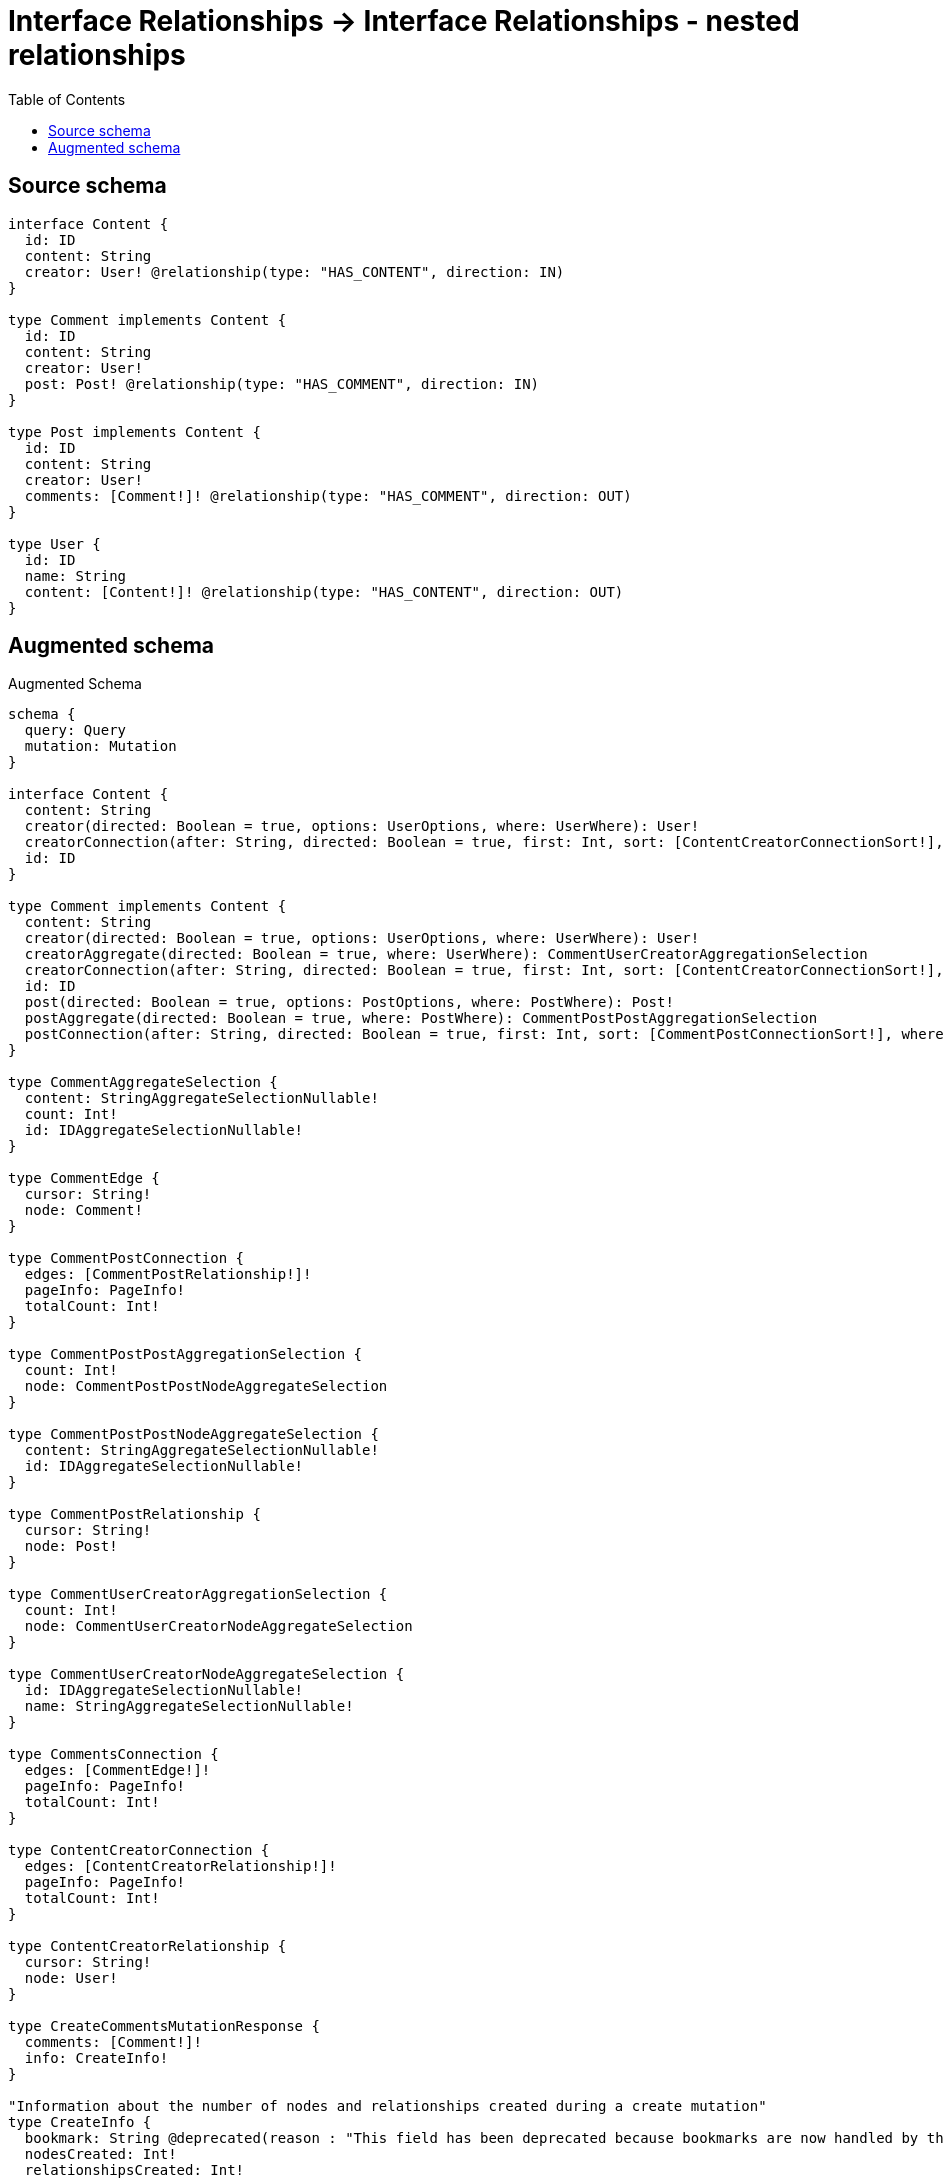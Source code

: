 :toc:

= Interface Relationships -> Interface Relationships - nested relationships

== Source schema

[source,graphql,schema=true]
----
interface Content {
  id: ID
  content: String
  creator: User! @relationship(type: "HAS_CONTENT", direction: IN)
}

type Comment implements Content {
  id: ID
  content: String
  creator: User!
  post: Post! @relationship(type: "HAS_COMMENT", direction: IN)
}

type Post implements Content {
  id: ID
  content: String
  creator: User!
  comments: [Comment!]! @relationship(type: "HAS_COMMENT", direction: OUT)
}

type User {
  id: ID
  name: String
  content: [Content!]! @relationship(type: "HAS_CONTENT", direction: OUT)
}
----

== Augmented schema

.Augmented Schema
[source,graphql]
----
schema {
  query: Query
  mutation: Mutation
}

interface Content {
  content: String
  creator(directed: Boolean = true, options: UserOptions, where: UserWhere): User!
  creatorConnection(after: String, directed: Boolean = true, first: Int, sort: [ContentCreatorConnectionSort!], where: ContentCreatorConnectionWhere): ContentCreatorConnection!
  id: ID
}

type Comment implements Content {
  content: String
  creator(directed: Boolean = true, options: UserOptions, where: UserWhere): User!
  creatorAggregate(directed: Boolean = true, where: UserWhere): CommentUserCreatorAggregationSelection
  creatorConnection(after: String, directed: Boolean = true, first: Int, sort: [ContentCreatorConnectionSort!], where: ContentCreatorConnectionWhere): ContentCreatorConnection!
  id: ID
  post(directed: Boolean = true, options: PostOptions, where: PostWhere): Post!
  postAggregate(directed: Boolean = true, where: PostWhere): CommentPostPostAggregationSelection
  postConnection(after: String, directed: Boolean = true, first: Int, sort: [CommentPostConnectionSort!], where: CommentPostConnectionWhere): CommentPostConnection!
}

type CommentAggregateSelection {
  content: StringAggregateSelectionNullable!
  count: Int!
  id: IDAggregateSelectionNullable!
}

type CommentEdge {
  cursor: String!
  node: Comment!
}

type CommentPostConnection {
  edges: [CommentPostRelationship!]!
  pageInfo: PageInfo!
  totalCount: Int!
}

type CommentPostPostAggregationSelection {
  count: Int!
  node: CommentPostPostNodeAggregateSelection
}

type CommentPostPostNodeAggregateSelection {
  content: StringAggregateSelectionNullable!
  id: IDAggregateSelectionNullable!
}

type CommentPostRelationship {
  cursor: String!
  node: Post!
}

type CommentUserCreatorAggregationSelection {
  count: Int!
  node: CommentUserCreatorNodeAggregateSelection
}

type CommentUserCreatorNodeAggregateSelection {
  id: IDAggregateSelectionNullable!
  name: StringAggregateSelectionNullable!
}

type CommentsConnection {
  edges: [CommentEdge!]!
  pageInfo: PageInfo!
  totalCount: Int!
}

type ContentCreatorConnection {
  edges: [ContentCreatorRelationship!]!
  pageInfo: PageInfo!
  totalCount: Int!
}

type ContentCreatorRelationship {
  cursor: String!
  node: User!
}

type CreateCommentsMutationResponse {
  comments: [Comment!]!
  info: CreateInfo!
}

"Information about the number of nodes and relationships created during a create mutation"
type CreateInfo {
  bookmark: String @deprecated(reason : "This field has been deprecated because bookmarks are now handled by the driver.")
  nodesCreated: Int!
  relationshipsCreated: Int!
}

type CreatePostsMutationResponse {
  info: CreateInfo!
  posts: [Post!]!
}

type CreateUsersMutationResponse {
  info: CreateInfo!
  users: [User!]!
}

"Information about the number of nodes and relationships deleted during a delete mutation"
type DeleteInfo {
  bookmark: String @deprecated(reason : "This field has been deprecated because bookmarks are now handled by the driver.")
  nodesDeleted: Int!
  relationshipsDeleted: Int!
}

type IDAggregateSelectionNullable {
  longest: ID
  shortest: ID
}

type Mutation {
  createComments(input: [CommentCreateInput!]!): CreateCommentsMutationResponse!
  createPosts(input: [PostCreateInput!]!): CreatePostsMutationResponse!
  createUsers(input: [UserCreateInput!]!): CreateUsersMutationResponse!
  deleteComments(delete: CommentDeleteInput, where: CommentWhere): DeleteInfo!
  deletePosts(delete: PostDeleteInput, where: PostWhere): DeleteInfo!
  deleteUsers(delete: UserDeleteInput, where: UserWhere): DeleteInfo!
  updateComments(connect: CommentConnectInput, create: CommentRelationInput, delete: CommentDeleteInput, disconnect: CommentDisconnectInput, update: CommentUpdateInput, where: CommentWhere): UpdateCommentsMutationResponse!
  updatePosts(connect: PostConnectInput, create: PostRelationInput, delete: PostDeleteInput, disconnect: PostDisconnectInput, update: PostUpdateInput, where: PostWhere): UpdatePostsMutationResponse!
  updateUsers(connect: UserConnectInput, create: UserRelationInput, delete: UserDeleteInput, disconnect: UserDisconnectInput, update: UserUpdateInput, where: UserWhere): UpdateUsersMutationResponse!
}

"Pagination information (Relay)"
type PageInfo {
  endCursor: String
  hasNextPage: Boolean!
  hasPreviousPage: Boolean!
  startCursor: String
}

type Post implements Content {
  comments(directed: Boolean = true, options: CommentOptions, where: CommentWhere): [Comment!]!
  commentsAggregate(directed: Boolean = true, where: CommentWhere): PostCommentCommentsAggregationSelection
  commentsConnection(after: String, directed: Boolean = true, first: Int, sort: [PostCommentsConnectionSort!], where: PostCommentsConnectionWhere): PostCommentsConnection!
  content: String
  creator(directed: Boolean = true, options: UserOptions, where: UserWhere): User!
  creatorAggregate(directed: Boolean = true, where: UserWhere): PostUserCreatorAggregationSelection
  creatorConnection(after: String, directed: Boolean = true, first: Int, sort: [ContentCreatorConnectionSort!], where: ContentCreatorConnectionWhere): ContentCreatorConnection!
  id: ID
}

type PostAggregateSelection {
  content: StringAggregateSelectionNullable!
  count: Int!
  id: IDAggregateSelectionNullable!
}

type PostCommentCommentsAggregationSelection {
  count: Int!
  node: PostCommentCommentsNodeAggregateSelection
}

type PostCommentCommentsNodeAggregateSelection {
  content: StringAggregateSelectionNullable!
  id: IDAggregateSelectionNullable!
}

type PostCommentsConnection {
  edges: [PostCommentsRelationship!]!
  pageInfo: PageInfo!
  totalCount: Int!
}

type PostCommentsRelationship {
  cursor: String!
  node: Comment!
}

type PostEdge {
  cursor: String!
  node: Post!
}

type PostUserCreatorAggregationSelection {
  count: Int!
  node: PostUserCreatorNodeAggregateSelection
}

type PostUserCreatorNodeAggregateSelection {
  id: IDAggregateSelectionNullable!
  name: StringAggregateSelectionNullable!
}

type PostsConnection {
  edges: [PostEdge!]!
  pageInfo: PageInfo!
  totalCount: Int!
}

type Query {
  comments(options: CommentOptions, where: CommentWhere): [Comment!]!
  commentsAggregate(where: CommentWhere): CommentAggregateSelection!
  commentsConnection(after: String, first: Int, sort: [CommentSort], where: CommentWhere): CommentsConnection!
  posts(options: PostOptions, where: PostWhere): [Post!]!
  postsAggregate(where: PostWhere): PostAggregateSelection!
  postsConnection(after: String, first: Int, sort: [PostSort], where: PostWhere): PostsConnection!
  users(options: UserOptions, where: UserWhere): [User!]!
  usersAggregate(where: UserWhere): UserAggregateSelection!
  usersConnection(after: String, first: Int, sort: [UserSort], where: UserWhere): UsersConnection!
}

type StringAggregateSelectionNullable {
  longest: String
  shortest: String
}

type UpdateCommentsMutationResponse {
  comments: [Comment!]!
  info: UpdateInfo!
}

"Information about the number of nodes and relationships created and deleted during an update mutation"
type UpdateInfo {
  bookmark: String @deprecated(reason : "This field has been deprecated because bookmarks are now handled by the driver.")
  nodesCreated: Int!
  nodesDeleted: Int!
  relationshipsCreated: Int!
  relationshipsDeleted: Int!
}

type UpdatePostsMutationResponse {
  info: UpdateInfo!
  posts: [Post!]!
}

type UpdateUsersMutationResponse {
  info: UpdateInfo!
  users: [User!]!
}

type User {
  content(directed: Boolean = true, options: ContentOptions, where: ContentWhere): [Content!]!
  contentConnection(after: String, directed: Boolean = true, first: Int, sort: [UserContentConnectionSort!], where: UserContentConnectionWhere): UserContentConnection!
  id: ID
  name: String
}

type UserAggregateSelection {
  count: Int!
  id: IDAggregateSelectionNullable!
  name: StringAggregateSelectionNullable!
}

type UserContentConnection {
  edges: [UserContentRelationship!]!
  pageInfo: PageInfo!
  totalCount: Int!
}

type UserContentRelationship {
  cursor: String!
  node: Content!
}

type UserEdge {
  cursor: String!
  node: User!
}

type UsersConnection {
  edges: [UserEdge!]!
  pageInfo: PageInfo!
  totalCount: Int!
}

"An enum for sorting in either ascending or descending order."
enum SortDirection {
  "Sort by field values in ascending order."
  ASC
  "Sort by field values in descending order."
  DESC
}

input CommentConnectInput {
  creator: ContentCreatorConnectFieldInput
  post: CommentPostConnectFieldInput
}

input CommentConnectWhere {
  node: CommentWhere!
}

input CommentCreateInput {
  content: String
  creator: ContentCreatorFieldInput
  id: ID
  post: CommentPostFieldInput
}

input CommentCreatorAggregateInput {
  AND: [CommentCreatorAggregateInput!]
  NOT: CommentCreatorAggregateInput
  OR: [CommentCreatorAggregateInput!]
  count: Int
  count_GT: Int
  count_GTE: Int
  count_LT: Int
  count_LTE: Int
  node: CommentCreatorNodeAggregationWhereInput
}

input CommentCreatorNodeAggregationWhereInput {
  AND: [CommentCreatorNodeAggregationWhereInput!]
  NOT: CommentCreatorNodeAggregationWhereInput
  OR: [CommentCreatorNodeAggregationWhereInput!]
  id_EQUAL: ID @deprecated(reason : "Aggregation filters that are not relying on an aggregating function will be deprecated.")
  name_AVERAGE_EQUAL: Float @deprecated(reason : "Please use the explicit _LENGTH version for string aggregation.")
  name_AVERAGE_GT: Float @deprecated(reason : "Please use the explicit _LENGTH version for string aggregation.")
  name_AVERAGE_GTE: Float @deprecated(reason : "Please use the explicit _LENGTH version for string aggregation.")
  name_AVERAGE_LENGTH_EQUAL: Float
  name_AVERAGE_LENGTH_GT: Float
  name_AVERAGE_LENGTH_GTE: Float
  name_AVERAGE_LENGTH_LT: Float
  name_AVERAGE_LENGTH_LTE: Float
  name_AVERAGE_LT: Float @deprecated(reason : "Please use the explicit _LENGTH version for string aggregation.")
  name_AVERAGE_LTE: Float @deprecated(reason : "Please use the explicit _LENGTH version for string aggregation.")
  name_EQUAL: String @deprecated(reason : "Aggregation filters that are not relying on an aggregating function will be deprecated.")
  name_GT: Int @deprecated(reason : "Aggregation filters that are not relying on an aggregating function will be deprecated.")
  name_GTE: Int @deprecated(reason : "Aggregation filters that are not relying on an aggregating function will be deprecated.")
  name_LONGEST_EQUAL: Int @deprecated(reason : "Please use the explicit _LENGTH version for string aggregation.")
  name_LONGEST_GT: Int @deprecated(reason : "Please use the explicit _LENGTH version for string aggregation.")
  name_LONGEST_GTE: Int @deprecated(reason : "Please use the explicit _LENGTH version for string aggregation.")
  name_LONGEST_LENGTH_EQUAL: Int
  name_LONGEST_LENGTH_GT: Int
  name_LONGEST_LENGTH_GTE: Int
  name_LONGEST_LENGTH_LT: Int
  name_LONGEST_LENGTH_LTE: Int
  name_LONGEST_LT: Int @deprecated(reason : "Please use the explicit _LENGTH version for string aggregation.")
  name_LONGEST_LTE: Int @deprecated(reason : "Please use the explicit _LENGTH version for string aggregation.")
  name_LT: Int @deprecated(reason : "Aggregation filters that are not relying on an aggregating function will be deprecated.")
  name_LTE: Int @deprecated(reason : "Aggregation filters that are not relying on an aggregating function will be deprecated.")
  name_SHORTEST_EQUAL: Int @deprecated(reason : "Please use the explicit _LENGTH version for string aggregation.")
  name_SHORTEST_GT: Int @deprecated(reason : "Please use the explicit _LENGTH version for string aggregation.")
  name_SHORTEST_GTE: Int @deprecated(reason : "Please use the explicit _LENGTH version for string aggregation.")
  name_SHORTEST_LENGTH_EQUAL: Int
  name_SHORTEST_LENGTH_GT: Int
  name_SHORTEST_LENGTH_GTE: Int
  name_SHORTEST_LENGTH_LT: Int
  name_SHORTEST_LENGTH_LTE: Int
  name_SHORTEST_LT: Int @deprecated(reason : "Please use the explicit _LENGTH version for string aggregation.")
  name_SHORTEST_LTE: Int @deprecated(reason : "Please use the explicit _LENGTH version for string aggregation.")
}

input CommentDeleteInput {
  creator: ContentCreatorDeleteFieldInput
  post: CommentPostDeleteFieldInput
}

input CommentDisconnectInput {
  creator: ContentCreatorDisconnectFieldInput
  post: CommentPostDisconnectFieldInput
}

input CommentOptions {
  limit: Int
  offset: Int
  "Specify one or more CommentSort objects to sort Comments by. The sorts will be applied in the order in which they are arranged in the array."
  sort: [CommentSort!]
}

input CommentPostAggregateInput {
  AND: [CommentPostAggregateInput!]
  NOT: CommentPostAggregateInput
  OR: [CommentPostAggregateInput!]
  count: Int
  count_GT: Int
  count_GTE: Int
  count_LT: Int
  count_LTE: Int
  node: CommentPostNodeAggregationWhereInput
}

input CommentPostConnectFieldInput {
  connect: PostConnectInput
  "Whether or not to overwrite any matching relationship with the new properties."
  overwrite: Boolean! = true
  where: PostConnectWhere
}

input CommentPostConnectionSort {
  node: PostSort
}

input CommentPostConnectionWhere {
  AND: [CommentPostConnectionWhere!]
  NOT: CommentPostConnectionWhere
  OR: [CommentPostConnectionWhere!]
  node: PostWhere
  node_NOT: PostWhere @deprecated(reason : "Negation filters will be deprecated, use the NOT operator to achieve the same behavior")
}

input CommentPostCreateFieldInput {
  node: PostCreateInput!
}

input CommentPostDeleteFieldInput {
  delete: PostDeleteInput
  where: CommentPostConnectionWhere
}

input CommentPostDisconnectFieldInput {
  disconnect: PostDisconnectInput
  where: CommentPostConnectionWhere
}

input CommentPostFieldInput {
  connect: CommentPostConnectFieldInput
  create: CommentPostCreateFieldInput
}

input CommentPostNodeAggregationWhereInput {
  AND: [CommentPostNodeAggregationWhereInput!]
  NOT: CommentPostNodeAggregationWhereInput
  OR: [CommentPostNodeAggregationWhereInput!]
  content_AVERAGE_EQUAL: Float @deprecated(reason : "Please use the explicit _LENGTH version for string aggregation.")
  content_AVERAGE_GT: Float @deprecated(reason : "Please use the explicit _LENGTH version for string aggregation.")
  content_AVERAGE_GTE: Float @deprecated(reason : "Please use the explicit _LENGTH version for string aggregation.")
  content_AVERAGE_LENGTH_EQUAL: Float
  content_AVERAGE_LENGTH_GT: Float
  content_AVERAGE_LENGTH_GTE: Float
  content_AVERAGE_LENGTH_LT: Float
  content_AVERAGE_LENGTH_LTE: Float
  content_AVERAGE_LT: Float @deprecated(reason : "Please use the explicit _LENGTH version for string aggregation.")
  content_AVERAGE_LTE: Float @deprecated(reason : "Please use the explicit _LENGTH version for string aggregation.")
  content_EQUAL: String @deprecated(reason : "Aggregation filters that are not relying on an aggregating function will be deprecated.")
  content_GT: Int @deprecated(reason : "Aggregation filters that are not relying on an aggregating function will be deprecated.")
  content_GTE: Int @deprecated(reason : "Aggregation filters that are not relying on an aggregating function will be deprecated.")
  content_LONGEST_EQUAL: Int @deprecated(reason : "Please use the explicit _LENGTH version for string aggregation.")
  content_LONGEST_GT: Int @deprecated(reason : "Please use the explicit _LENGTH version for string aggregation.")
  content_LONGEST_GTE: Int @deprecated(reason : "Please use the explicit _LENGTH version for string aggregation.")
  content_LONGEST_LENGTH_EQUAL: Int
  content_LONGEST_LENGTH_GT: Int
  content_LONGEST_LENGTH_GTE: Int
  content_LONGEST_LENGTH_LT: Int
  content_LONGEST_LENGTH_LTE: Int
  content_LONGEST_LT: Int @deprecated(reason : "Please use the explicit _LENGTH version for string aggregation.")
  content_LONGEST_LTE: Int @deprecated(reason : "Please use the explicit _LENGTH version for string aggregation.")
  content_LT: Int @deprecated(reason : "Aggregation filters that are not relying on an aggregating function will be deprecated.")
  content_LTE: Int @deprecated(reason : "Aggregation filters that are not relying on an aggregating function will be deprecated.")
  content_SHORTEST_EQUAL: Int @deprecated(reason : "Please use the explicit _LENGTH version for string aggregation.")
  content_SHORTEST_GT: Int @deprecated(reason : "Please use the explicit _LENGTH version for string aggregation.")
  content_SHORTEST_GTE: Int @deprecated(reason : "Please use the explicit _LENGTH version for string aggregation.")
  content_SHORTEST_LENGTH_EQUAL: Int
  content_SHORTEST_LENGTH_GT: Int
  content_SHORTEST_LENGTH_GTE: Int
  content_SHORTEST_LENGTH_LT: Int
  content_SHORTEST_LENGTH_LTE: Int
  content_SHORTEST_LT: Int @deprecated(reason : "Please use the explicit _LENGTH version for string aggregation.")
  content_SHORTEST_LTE: Int @deprecated(reason : "Please use the explicit _LENGTH version for string aggregation.")
  id_EQUAL: ID @deprecated(reason : "Aggregation filters that are not relying on an aggregating function will be deprecated.")
}

input CommentPostUpdateConnectionInput {
  node: PostUpdateInput
}

input CommentPostUpdateFieldInput {
  connect: CommentPostConnectFieldInput
  create: CommentPostCreateFieldInput
  delete: CommentPostDeleteFieldInput
  disconnect: CommentPostDisconnectFieldInput
  update: CommentPostUpdateConnectionInput
  where: CommentPostConnectionWhere
}

input CommentRelationInput {
  creator: ContentCreatorCreateFieldInput
  post: CommentPostCreateFieldInput
}

"Fields to sort Comments by. The order in which sorts are applied is not guaranteed when specifying many fields in one CommentSort object."
input CommentSort {
  content: SortDirection
  id: SortDirection
}

input CommentUpdateInput {
  content: String
  creator: ContentCreatorUpdateFieldInput
  id: ID
  post: CommentPostUpdateFieldInput
}

input CommentWhere {
  AND: [CommentWhere!]
  NOT: CommentWhere
  OR: [CommentWhere!]
  content: String
  content_CONTAINS: String
  content_ENDS_WITH: String
  content_IN: [String]
  content_NOT: String @deprecated(reason : "Negation filters will be deprecated, use the NOT operator to achieve the same behavior")
  content_NOT_CONTAINS: String @deprecated(reason : "Negation filters will be deprecated, use the NOT operator to achieve the same behavior")
  content_NOT_ENDS_WITH: String @deprecated(reason : "Negation filters will be deprecated, use the NOT operator to achieve the same behavior")
  content_NOT_IN: [String] @deprecated(reason : "Negation filters will be deprecated, use the NOT operator to achieve the same behavior")
  content_NOT_STARTS_WITH: String @deprecated(reason : "Negation filters will be deprecated, use the NOT operator to achieve the same behavior")
  content_STARTS_WITH: String
  creator: UserWhere
  creatorAggregate: CommentCreatorAggregateInput
  creatorConnection: ContentCreatorConnectionWhere
  creatorConnection_NOT: ContentCreatorConnectionWhere
  creator_NOT: UserWhere
  id: ID
  id_CONTAINS: ID
  id_ENDS_WITH: ID
  id_IN: [ID]
  id_NOT: ID @deprecated(reason : "Negation filters will be deprecated, use the NOT operator to achieve the same behavior")
  id_NOT_CONTAINS: ID @deprecated(reason : "Negation filters will be deprecated, use the NOT operator to achieve the same behavior")
  id_NOT_ENDS_WITH: ID @deprecated(reason : "Negation filters will be deprecated, use the NOT operator to achieve the same behavior")
  id_NOT_IN: [ID] @deprecated(reason : "Negation filters will be deprecated, use the NOT operator to achieve the same behavior")
  id_NOT_STARTS_WITH: ID @deprecated(reason : "Negation filters will be deprecated, use the NOT operator to achieve the same behavior")
  id_STARTS_WITH: ID
  post: PostWhere
  postAggregate: CommentPostAggregateInput
  postConnection: CommentPostConnectionWhere
  postConnection_NOT: CommentPostConnectionWhere
  post_NOT: PostWhere
}

input ContentConnectInput {
  _on: ContentImplementationsConnectInput
  creator: ContentCreatorConnectFieldInput
}

input ContentConnectWhere {
  node: ContentWhere!
}

input ContentCreateInput {
  Comment: CommentCreateInput
  Post: PostCreateInput
}

input ContentCreatorAggregateInput {
  AND: [ContentCreatorAggregateInput!]
  NOT: ContentCreatorAggregateInput
  OR: [ContentCreatorAggregateInput!]
  count: Int
  count_GT: Int
  count_GTE: Int
  count_LT: Int
  count_LTE: Int
  node: ContentCreatorNodeAggregationWhereInput
}

input ContentCreatorConnectFieldInput {
  connect: UserConnectInput
  "Whether or not to overwrite any matching relationship with the new properties."
  overwrite: Boolean! = true
  where: UserConnectWhere
}

input ContentCreatorConnectionSort {
  node: UserSort
}

input ContentCreatorConnectionWhere {
  AND: [ContentCreatorConnectionWhere!]
  NOT: ContentCreatorConnectionWhere
  OR: [ContentCreatorConnectionWhere!]
  node: UserWhere
  node_NOT: UserWhere @deprecated(reason : "Negation filters will be deprecated, use the NOT operator to achieve the same behavior")
}

input ContentCreatorCreateFieldInput {
  node: UserCreateInput!
}

input ContentCreatorDeleteFieldInput {
  delete: UserDeleteInput
  where: ContentCreatorConnectionWhere
}

input ContentCreatorDisconnectFieldInput {
  disconnect: UserDisconnectInput
  where: ContentCreatorConnectionWhere
}

input ContentCreatorFieldInput {
  connect: ContentCreatorConnectFieldInput
  create: ContentCreatorCreateFieldInput
}

input ContentCreatorNodeAggregationWhereInput {
  AND: [ContentCreatorNodeAggregationWhereInput!]
  NOT: ContentCreatorNodeAggregationWhereInput
  OR: [ContentCreatorNodeAggregationWhereInput!]
  id_EQUAL: ID @deprecated(reason : "Aggregation filters that are not relying on an aggregating function will be deprecated.")
  name_AVERAGE_EQUAL: Float @deprecated(reason : "Please use the explicit _LENGTH version for string aggregation.")
  name_AVERAGE_GT: Float @deprecated(reason : "Please use the explicit _LENGTH version for string aggregation.")
  name_AVERAGE_GTE: Float @deprecated(reason : "Please use the explicit _LENGTH version for string aggregation.")
  name_AVERAGE_LENGTH_EQUAL: Float
  name_AVERAGE_LENGTH_GT: Float
  name_AVERAGE_LENGTH_GTE: Float
  name_AVERAGE_LENGTH_LT: Float
  name_AVERAGE_LENGTH_LTE: Float
  name_AVERAGE_LT: Float @deprecated(reason : "Please use the explicit _LENGTH version for string aggregation.")
  name_AVERAGE_LTE: Float @deprecated(reason : "Please use the explicit _LENGTH version for string aggregation.")
  name_EQUAL: String @deprecated(reason : "Aggregation filters that are not relying on an aggregating function will be deprecated.")
  name_GT: Int @deprecated(reason : "Aggregation filters that are not relying on an aggregating function will be deprecated.")
  name_GTE: Int @deprecated(reason : "Aggregation filters that are not relying on an aggregating function will be deprecated.")
  name_LONGEST_EQUAL: Int @deprecated(reason : "Please use the explicit _LENGTH version for string aggregation.")
  name_LONGEST_GT: Int @deprecated(reason : "Please use the explicit _LENGTH version for string aggregation.")
  name_LONGEST_GTE: Int @deprecated(reason : "Please use the explicit _LENGTH version for string aggregation.")
  name_LONGEST_LENGTH_EQUAL: Int
  name_LONGEST_LENGTH_GT: Int
  name_LONGEST_LENGTH_GTE: Int
  name_LONGEST_LENGTH_LT: Int
  name_LONGEST_LENGTH_LTE: Int
  name_LONGEST_LT: Int @deprecated(reason : "Please use the explicit _LENGTH version for string aggregation.")
  name_LONGEST_LTE: Int @deprecated(reason : "Please use the explicit _LENGTH version for string aggregation.")
  name_LT: Int @deprecated(reason : "Aggregation filters that are not relying on an aggregating function will be deprecated.")
  name_LTE: Int @deprecated(reason : "Aggregation filters that are not relying on an aggregating function will be deprecated.")
  name_SHORTEST_EQUAL: Int @deprecated(reason : "Please use the explicit _LENGTH version for string aggregation.")
  name_SHORTEST_GT: Int @deprecated(reason : "Please use the explicit _LENGTH version for string aggregation.")
  name_SHORTEST_GTE: Int @deprecated(reason : "Please use the explicit _LENGTH version for string aggregation.")
  name_SHORTEST_LENGTH_EQUAL: Int
  name_SHORTEST_LENGTH_GT: Int
  name_SHORTEST_LENGTH_GTE: Int
  name_SHORTEST_LENGTH_LT: Int
  name_SHORTEST_LENGTH_LTE: Int
  name_SHORTEST_LT: Int @deprecated(reason : "Please use the explicit _LENGTH version for string aggregation.")
  name_SHORTEST_LTE: Int @deprecated(reason : "Please use the explicit _LENGTH version for string aggregation.")
}

input ContentCreatorUpdateConnectionInput {
  node: UserUpdateInput
}

input ContentCreatorUpdateFieldInput {
  connect: ContentCreatorConnectFieldInput
  create: ContentCreatorCreateFieldInput
  delete: ContentCreatorDeleteFieldInput
  disconnect: ContentCreatorDisconnectFieldInput
  update: ContentCreatorUpdateConnectionInput
  where: ContentCreatorConnectionWhere
}

input ContentDeleteInput {
  _on: ContentImplementationsDeleteInput
  creator: ContentCreatorDeleteFieldInput
}

input ContentDisconnectInput {
  _on: ContentImplementationsDisconnectInput
  creator: ContentCreatorDisconnectFieldInput
}

input ContentImplementationsConnectInput {
  Comment: [CommentConnectInput!]
  Post: [PostConnectInput!]
}

input ContentImplementationsDeleteInput {
  Comment: [CommentDeleteInput!]
  Post: [PostDeleteInput!]
}

input ContentImplementationsDisconnectInput {
  Comment: [CommentDisconnectInput!]
  Post: [PostDisconnectInput!]
}

input ContentImplementationsUpdateInput {
  Comment: CommentUpdateInput
  Post: PostUpdateInput
}

input ContentImplementationsWhere {
  Comment: CommentWhere
  Post: PostWhere
}

input ContentOptions {
  limit: Int
  offset: Int
  "Specify one or more ContentSort objects to sort Contents by. The sorts will be applied in the order in which they are arranged in the array."
  sort: [ContentSort]
}

"Fields to sort Contents by. The order in which sorts are applied is not guaranteed when specifying many fields in one ContentSort object."
input ContentSort {
  content: SortDirection
  id: SortDirection
}

input ContentUpdateInput {
  _on: ContentImplementationsUpdateInput
  content: String
  creator: ContentCreatorUpdateFieldInput
  id: ID
}

input ContentWhere {
  _on: ContentImplementationsWhere
  content: String
  content_CONTAINS: String
  content_ENDS_WITH: String
  content_IN: [String]
  content_NOT: String @deprecated(reason : "Negation filters will be deprecated, use the NOT operator to achieve the same behavior")
  content_NOT_CONTAINS: String @deprecated(reason : "Negation filters will be deprecated, use the NOT operator to achieve the same behavior")
  content_NOT_ENDS_WITH: String @deprecated(reason : "Negation filters will be deprecated, use the NOT operator to achieve the same behavior")
  content_NOT_IN: [String] @deprecated(reason : "Negation filters will be deprecated, use the NOT operator to achieve the same behavior")
  content_NOT_STARTS_WITH: String @deprecated(reason : "Negation filters will be deprecated, use the NOT operator to achieve the same behavior")
  content_STARTS_WITH: String
  creator: UserWhere
  creatorAggregate: ContentCreatorAggregateInput
  creatorConnection: ContentCreatorConnectionWhere
  creatorConnection_NOT: ContentCreatorConnectionWhere
  creator_NOT: UserWhere
  id: ID
  id_CONTAINS: ID
  id_ENDS_WITH: ID
  id_IN: [ID]
  id_NOT: ID @deprecated(reason : "Negation filters will be deprecated, use the NOT operator to achieve the same behavior")
  id_NOT_CONTAINS: ID @deprecated(reason : "Negation filters will be deprecated, use the NOT operator to achieve the same behavior")
  id_NOT_ENDS_WITH: ID @deprecated(reason : "Negation filters will be deprecated, use the NOT operator to achieve the same behavior")
  id_NOT_IN: [ID] @deprecated(reason : "Negation filters will be deprecated, use the NOT operator to achieve the same behavior")
  id_NOT_STARTS_WITH: ID @deprecated(reason : "Negation filters will be deprecated, use the NOT operator to achieve the same behavior")
  id_STARTS_WITH: ID
}

input PostCommentsAggregateInput {
  AND: [PostCommentsAggregateInput!]
  NOT: PostCommentsAggregateInput
  OR: [PostCommentsAggregateInput!]
  count: Int
  count_GT: Int
  count_GTE: Int
  count_LT: Int
  count_LTE: Int
  node: PostCommentsNodeAggregationWhereInput
}

input PostCommentsConnectFieldInput {
  connect: [CommentConnectInput!]
  "Whether or not to overwrite any matching relationship with the new properties."
  overwrite: Boolean! = true
  where: CommentConnectWhere
}

input PostCommentsConnectionSort {
  node: CommentSort
}

input PostCommentsConnectionWhere {
  AND: [PostCommentsConnectionWhere!]
  NOT: PostCommentsConnectionWhere
  OR: [PostCommentsConnectionWhere!]
  node: CommentWhere
  node_NOT: CommentWhere @deprecated(reason : "Negation filters will be deprecated, use the NOT operator to achieve the same behavior")
}

input PostCommentsCreateFieldInput {
  node: CommentCreateInput!
}

input PostCommentsDeleteFieldInput {
  delete: CommentDeleteInput
  where: PostCommentsConnectionWhere
}

input PostCommentsDisconnectFieldInput {
  disconnect: CommentDisconnectInput
  where: PostCommentsConnectionWhere
}

input PostCommentsFieldInput {
  connect: [PostCommentsConnectFieldInput!]
  create: [PostCommentsCreateFieldInput!]
}

input PostCommentsNodeAggregationWhereInput {
  AND: [PostCommentsNodeAggregationWhereInput!]
  NOT: PostCommentsNodeAggregationWhereInput
  OR: [PostCommentsNodeAggregationWhereInput!]
  content_AVERAGE_EQUAL: Float @deprecated(reason : "Please use the explicit _LENGTH version for string aggregation.")
  content_AVERAGE_GT: Float @deprecated(reason : "Please use the explicit _LENGTH version for string aggregation.")
  content_AVERAGE_GTE: Float @deprecated(reason : "Please use the explicit _LENGTH version for string aggregation.")
  content_AVERAGE_LENGTH_EQUAL: Float
  content_AVERAGE_LENGTH_GT: Float
  content_AVERAGE_LENGTH_GTE: Float
  content_AVERAGE_LENGTH_LT: Float
  content_AVERAGE_LENGTH_LTE: Float
  content_AVERAGE_LT: Float @deprecated(reason : "Please use the explicit _LENGTH version for string aggregation.")
  content_AVERAGE_LTE: Float @deprecated(reason : "Please use the explicit _LENGTH version for string aggregation.")
  content_EQUAL: String @deprecated(reason : "Aggregation filters that are not relying on an aggregating function will be deprecated.")
  content_GT: Int @deprecated(reason : "Aggregation filters that are not relying on an aggregating function will be deprecated.")
  content_GTE: Int @deprecated(reason : "Aggregation filters that are not relying on an aggregating function will be deprecated.")
  content_LONGEST_EQUAL: Int @deprecated(reason : "Please use the explicit _LENGTH version for string aggregation.")
  content_LONGEST_GT: Int @deprecated(reason : "Please use the explicit _LENGTH version for string aggregation.")
  content_LONGEST_GTE: Int @deprecated(reason : "Please use the explicit _LENGTH version for string aggregation.")
  content_LONGEST_LENGTH_EQUAL: Int
  content_LONGEST_LENGTH_GT: Int
  content_LONGEST_LENGTH_GTE: Int
  content_LONGEST_LENGTH_LT: Int
  content_LONGEST_LENGTH_LTE: Int
  content_LONGEST_LT: Int @deprecated(reason : "Please use the explicit _LENGTH version for string aggregation.")
  content_LONGEST_LTE: Int @deprecated(reason : "Please use the explicit _LENGTH version for string aggregation.")
  content_LT: Int @deprecated(reason : "Aggregation filters that are not relying on an aggregating function will be deprecated.")
  content_LTE: Int @deprecated(reason : "Aggregation filters that are not relying on an aggregating function will be deprecated.")
  content_SHORTEST_EQUAL: Int @deprecated(reason : "Please use the explicit _LENGTH version for string aggregation.")
  content_SHORTEST_GT: Int @deprecated(reason : "Please use the explicit _LENGTH version for string aggregation.")
  content_SHORTEST_GTE: Int @deprecated(reason : "Please use the explicit _LENGTH version for string aggregation.")
  content_SHORTEST_LENGTH_EQUAL: Int
  content_SHORTEST_LENGTH_GT: Int
  content_SHORTEST_LENGTH_GTE: Int
  content_SHORTEST_LENGTH_LT: Int
  content_SHORTEST_LENGTH_LTE: Int
  content_SHORTEST_LT: Int @deprecated(reason : "Please use the explicit _LENGTH version for string aggregation.")
  content_SHORTEST_LTE: Int @deprecated(reason : "Please use the explicit _LENGTH version for string aggregation.")
  id_EQUAL: ID @deprecated(reason : "Aggregation filters that are not relying on an aggregating function will be deprecated.")
}

input PostCommentsUpdateConnectionInput {
  node: CommentUpdateInput
}

input PostCommentsUpdateFieldInput {
  connect: [PostCommentsConnectFieldInput!]
  create: [PostCommentsCreateFieldInput!]
  delete: [PostCommentsDeleteFieldInput!]
  disconnect: [PostCommentsDisconnectFieldInput!]
  update: PostCommentsUpdateConnectionInput
  where: PostCommentsConnectionWhere
}

input PostConnectInput {
  comments: [PostCommentsConnectFieldInput!]
  creator: ContentCreatorConnectFieldInput
}

input PostConnectWhere {
  node: PostWhere!
}

input PostCreateInput {
  comments: PostCommentsFieldInput
  content: String
  creator: ContentCreatorFieldInput
  id: ID
}

input PostCreatorAggregateInput {
  AND: [PostCreatorAggregateInput!]
  NOT: PostCreatorAggregateInput
  OR: [PostCreatorAggregateInput!]
  count: Int
  count_GT: Int
  count_GTE: Int
  count_LT: Int
  count_LTE: Int
  node: PostCreatorNodeAggregationWhereInput
}

input PostCreatorNodeAggregationWhereInput {
  AND: [PostCreatorNodeAggregationWhereInput!]
  NOT: PostCreatorNodeAggregationWhereInput
  OR: [PostCreatorNodeAggregationWhereInput!]
  id_EQUAL: ID @deprecated(reason : "Aggregation filters that are not relying on an aggregating function will be deprecated.")
  name_AVERAGE_EQUAL: Float @deprecated(reason : "Please use the explicit _LENGTH version for string aggregation.")
  name_AVERAGE_GT: Float @deprecated(reason : "Please use the explicit _LENGTH version for string aggregation.")
  name_AVERAGE_GTE: Float @deprecated(reason : "Please use the explicit _LENGTH version for string aggregation.")
  name_AVERAGE_LENGTH_EQUAL: Float
  name_AVERAGE_LENGTH_GT: Float
  name_AVERAGE_LENGTH_GTE: Float
  name_AVERAGE_LENGTH_LT: Float
  name_AVERAGE_LENGTH_LTE: Float
  name_AVERAGE_LT: Float @deprecated(reason : "Please use the explicit _LENGTH version for string aggregation.")
  name_AVERAGE_LTE: Float @deprecated(reason : "Please use the explicit _LENGTH version for string aggregation.")
  name_EQUAL: String @deprecated(reason : "Aggregation filters that are not relying on an aggregating function will be deprecated.")
  name_GT: Int @deprecated(reason : "Aggregation filters that are not relying on an aggregating function will be deprecated.")
  name_GTE: Int @deprecated(reason : "Aggregation filters that are not relying on an aggregating function will be deprecated.")
  name_LONGEST_EQUAL: Int @deprecated(reason : "Please use the explicit _LENGTH version for string aggregation.")
  name_LONGEST_GT: Int @deprecated(reason : "Please use the explicit _LENGTH version for string aggregation.")
  name_LONGEST_GTE: Int @deprecated(reason : "Please use the explicit _LENGTH version for string aggregation.")
  name_LONGEST_LENGTH_EQUAL: Int
  name_LONGEST_LENGTH_GT: Int
  name_LONGEST_LENGTH_GTE: Int
  name_LONGEST_LENGTH_LT: Int
  name_LONGEST_LENGTH_LTE: Int
  name_LONGEST_LT: Int @deprecated(reason : "Please use the explicit _LENGTH version for string aggregation.")
  name_LONGEST_LTE: Int @deprecated(reason : "Please use the explicit _LENGTH version for string aggregation.")
  name_LT: Int @deprecated(reason : "Aggregation filters that are not relying on an aggregating function will be deprecated.")
  name_LTE: Int @deprecated(reason : "Aggregation filters that are not relying on an aggregating function will be deprecated.")
  name_SHORTEST_EQUAL: Int @deprecated(reason : "Please use the explicit _LENGTH version for string aggregation.")
  name_SHORTEST_GT: Int @deprecated(reason : "Please use the explicit _LENGTH version for string aggregation.")
  name_SHORTEST_GTE: Int @deprecated(reason : "Please use the explicit _LENGTH version for string aggregation.")
  name_SHORTEST_LENGTH_EQUAL: Int
  name_SHORTEST_LENGTH_GT: Int
  name_SHORTEST_LENGTH_GTE: Int
  name_SHORTEST_LENGTH_LT: Int
  name_SHORTEST_LENGTH_LTE: Int
  name_SHORTEST_LT: Int @deprecated(reason : "Please use the explicit _LENGTH version for string aggregation.")
  name_SHORTEST_LTE: Int @deprecated(reason : "Please use the explicit _LENGTH version for string aggregation.")
}

input PostDeleteInput {
  comments: [PostCommentsDeleteFieldInput!]
  creator: ContentCreatorDeleteFieldInput
}

input PostDisconnectInput {
  comments: [PostCommentsDisconnectFieldInput!]
  creator: ContentCreatorDisconnectFieldInput
}

input PostOptions {
  limit: Int
  offset: Int
  "Specify one or more PostSort objects to sort Posts by. The sorts will be applied in the order in which they are arranged in the array."
  sort: [PostSort!]
}

input PostRelationInput {
  comments: [PostCommentsCreateFieldInput!]
  creator: ContentCreatorCreateFieldInput
}

"Fields to sort Posts by. The order in which sorts are applied is not guaranteed when specifying many fields in one PostSort object."
input PostSort {
  content: SortDirection
  id: SortDirection
}

input PostUpdateInput {
  comments: [PostCommentsUpdateFieldInput!]
  content: String
  creator: ContentCreatorUpdateFieldInput
  id: ID
}

input PostWhere {
  AND: [PostWhere!]
  NOT: PostWhere
  OR: [PostWhere!]
  comments: CommentWhere @deprecated(reason : "Use `comments_SOME` instead.")
  commentsAggregate: PostCommentsAggregateInput
  commentsConnection: PostCommentsConnectionWhere @deprecated(reason : "Use `commentsConnection_SOME` instead.")
  "Return Posts where all of the related PostCommentsConnections match this filter"
  commentsConnection_ALL: PostCommentsConnectionWhere
  "Return Posts where none of the related PostCommentsConnections match this filter"
  commentsConnection_NONE: PostCommentsConnectionWhere
  commentsConnection_NOT: PostCommentsConnectionWhere @deprecated(reason : "Use `commentsConnection_NONE` instead.")
  "Return Posts where one of the related PostCommentsConnections match this filter"
  commentsConnection_SINGLE: PostCommentsConnectionWhere
  "Return Posts where some of the related PostCommentsConnections match this filter"
  commentsConnection_SOME: PostCommentsConnectionWhere
  "Return Posts where all of the related Comments match this filter"
  comments_ALL: CommentWhere
  "Return Posts where none of the related Comments match this filter"
  comments_NONE: CommentWhere
  comments_NOT: CommentWhere @deprecated(reason : "Use `comments_NONE` instead.")
  "Return Posts where one of the related Comments match this filter"
  comments_SINGLE: CommentWhere
  "Return Posts where some of the related Comments match this filter"
  comments_SOME: CommentWhere
  content: String
  content_CONTAINS: String
  content_ENDS_WITH: String
  content_IN: [String]
  content_NOT: String @deprecated(reason : "Negation filters will be deprecated, use the NOT operator to achieve the same behavior")
  content_NOT_CONTAINS: String @deprecated(reason : "Negation filters will be deprecated, use the NOT operator to achieve the same behavior")
  content_NOT_ENDS_WITH: String @deprecated(reason : "Negation filters will be deprecated, use the NOT operator to achieve the same behavior")
  content_NOT_IN: [String] @deprecated(reason : "Negation filters will be deprecated, use the NOT operator to achieve the same behavior")
  content_NOT_STARTS_WITH: String @deprecated(reason : "Negation filters will be deprecated, use the NOT operator to achieve the same behavior")
  content_STARTS_WITH: String
  creator: UserWhere
  creatorAggregate: PostCreatorAggregateInput
  creatorConnection: ContentCreatorConnectionWhere
  creatorConnection_NOT: ContentCreatorConnectionWhere
  creator_NOT: UserWhere
  id: ID
  id_CONTAINS: ID
  id_ENDS_WITH: ID
  id_IN: [ID]
  id_NOT: ID @deprecated(reason : "Negation filters will be deprecated, use the NOT operator to achieve the same behavior")
  id_NOT_CONTAINS: ID @deprecated(reason : "Negation filters will be deprecated, use the NOT operator to achieve the same behavior")
  id_NOT_ENDS_WITH: ID @deprecated(reason : "Negation filters will be deprecated, use the NOT operator to achieve the same behavior")
  id_NOT_IN: [ID] @deprecated(reason : "Negation filters will be deprecated, use the NOT operator to achieve the same behavior")
  id_NOT_STARTS_WITH: ID @deprecated(reason : "Negation filters will be deprecated, use the NOT operator to achieve the same behavior")
  id_STARTS_WITH: ID
}

input UserConnectInput {
  content: [UserContentConnectFieldInput!]
}

input UserConnectWhere {
  node: UserWhere!
}

input UserContentConnectFieldInput {
  connect: ContentConnectInput
  where: ContentConnectWhere
}

input UserContentConnectionSort {
  node: ContentSort
}

input UserContentConnectionWhere {
  AND: [UserContentConnectionWhere!]
  NOT: UserContentConnectionWhere
  OR: [UserContentConnectionWhere!]
  node: ContentWhere
  node_NOT: ContentWhere @deprecated(reason : "Negation filters will be deprecated, use the NOT operator to achieve the same behavior")
}

input UserContentCreateFieldInput {
  node: ContentCreateInput!
}

input UserContentDeleteFieldInput {
  delete: ContentDeleteInput
  where: UserContentConnectionWhere
}

input UserContentDisconnectFieldInput {
  disconnect: ContentDisconnectInput
  where: UserContentConnectionWhere
}

input UserContentFieldInput {
  connect: [UserContentConnectFieldInput!]
  create: [UserContentCreateFieldInput!]
}

input UserContentUpdateConnectionInput {
  node: ContentUpdateInput
}

input UserContentUpdateFieldInput {
  connect: [UserContentConnectFieldInput!]
  create: [UserContentCreateFieldInput!]
  delete: [UserContentDeleteFieldInput!]
  disconnect: [UserContentDisconnectFieldInput!]
  update: UserContentUpdateConnectionInput
  where: UserContentConnectionWhere
}

input UserCreateInput {
  content: UserContentFieldInput
  id: ID
  name: String
}

input UserDeleteInput {
  content: [UserContentDeleteFieldInput!]
}

input UserDisconnectInput {
  content: [UserContentDisconnectFieldInput!]
}

input UserOptions {
  limit: Int
  offset: Int
  "Specify one or more UserSort objects to sort Users by. The sorts will be applied in the order in which they are arranged in the array."
  sort: [UserSort!]
}

input UserRelationInput {
  content: [UserContentCreateFieldInput!]
}

"Fields to sort Users by. The order in which sorts are applied is not guaranteed when specifying many fields in one UserSort object."
input UserSort {
  id: SortDirection
  name: SortDirection
}

input UserUpdateInput {
  content: [UserContentUpdateFieldInput!]
  id: ID
  name: String
}

input UserWhere {
  AND: [UserWhere!]
  NOT: UserWhere
  OR: [UserWhere!]
  contentConnection: UserContentConnectionWhere @deprecated(reason : "Use `contentConnection_SOME` instead.")
  "Return Users where all of the related UserContentConnections match this filter"
  contentConnection_ALL: UserContentConnectionWhere
  "Return Users where none of the related UserContentConnections match this filter"
  contentConnection_NONE: UserContentConnectionWhere
  contentConnection_NOT: UserContentConnectionWhere @deprecated(reason : "Use `contentConnection_NONE` instead.")
  "Return Users where one of the related UserContentConnections match this filter"
  contentConnection_SINGLE: UserContentConnectionWhere
  "Return Users where some of the related UserContentConnections match this filter"
  contentConnection_SOME: UserContentConnectionWhere
  id: ID
  id_CONTAINS: ID
  id_ENDS_WITH: ID
  id_IN: [ID]
  id_NOT: ID @deprecated(reason : "Negation filters will be deprecated, use the NOT operator to achieve the same behavior")
  id_NOT_CONTAINS: ID @deprecated(reason : "Negation filters will be deprecated, use the NOT operator to achieve the same behavior")
  id_NOT_ENDS_WITH: ID @deprecated(reason : "Negation filters will be deprecated, use the NOT operator to achieve the same behavior")
  id_NOT_IN: [ID] @deprecated(reason : "Negation filters will be deprecated, use the NOT operator to achieve the same behavior")
  id_NOT_STARTS_WITH: ID @deprecated(reason : "Negation filters will be deprecated, use the NOT operator to achieve the same behavior")
  id_STARTS_WITH: ID
  name: String
  name_CONTAINS: String
  name_ENDS_WITH: String
  name_IN: [String]
  name_NOT: String @deprecated(reason : "Negation filters will be deprecated, use the NOT operator to achieve the same behavior")
  name_NOT_CONTAINS: String @deprecated(reason : "Negation filters will be deprecated, use the NOT operator to achieve the same behavior")
  name_NOT_ENDS_WITH: String @deprecated(reason : "Negation filters will be deprecated, use the NOT operator to achieve the same behavior")
  name_NOT_IN: [String] @deprecated(reason : "Negation filters will be deprecated, use the NOT operator to achieve the same behavior")
  name_NOT_STARTS_WITH: String @deprecated(reason : "Negation filters will be deprecated, use the NOT operator to achieve the same behavior")
  name_STARTS_WITH: String
}

----

'''
